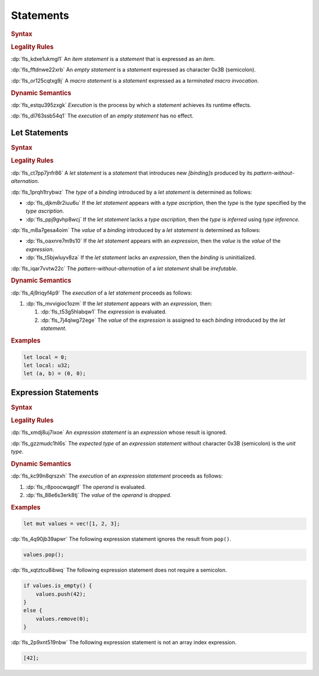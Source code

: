 .. SPDX-License-Identifier: MIT OR Apache-2.0
   SPDX-FileCopyrightText: Critical Section GmbH

.. default-domain:: spec

Statements
==========

.. rubric:: Syntax

.. syntax::

   Statement ::=
       ExpressionStatement
     | Item
     | LetStatement
     | TerminatedMacroInvocation
     | $$;$$

.. rubric:: Legality Rules

:dp:`fls_kdxe1ukmgl1`
An :t:`item statement` is a :t:`statement` that is expressed as an :t:`item`.

:dp:`fls_fftdnwe22xrb`
An :t:`empty statement` is a :t:`statement` expressed as character 0x3B
(semicolon).

:dp:`fls_or125cqtxg9j`
A :t:`macro statement` is a :t:`statement` expressed as a :t:`terminated macro
invocation`.

.. rubric:: Dynamic Semantics

:dp:`fls_estqu395zxgk`
:t:`Execution` is the process by which a :t:`statement` achieves its runtime
effects.

:dp:`fls_dl763ssb54q1`
The :t:`execution` of an :t:`empty statement` has no effect.

Let Statements
--------------

.. rubric:: Syntax

.. syntax::

   LetStatement ::=
       OuterAttributeOrDoc* $$let$$ PatternWithoutAlternation TypeAscription? ($$=$$ Expression)? $$;$$

.. rubric:: Legality Rules

:dp:`fls_ct7pp7jnfr86`
A :t:`let statement` is a :t:`statement` that introduces new :t:`[binding]s`
produced by its :t:`pattern-without-alternation`.

:dp:`fls_1prqh1trybwz`
The :t:`type` of a :t:`binding` introduced by a :t:`let statement` is determined
as follows:

* :dp:`fls_djkm8r2iuu6u`
  If the :t:`let statement` appears with a :t:`type ascription`, then the
  :t:`type` is the :t:`type` specified by the :t:`type ascription`.

* :dp:`fls_ppj9gvhp8wcj`
  If the :t:`let statement` lacks a :t:`type ascription`, then the :t:`type` is
  :t:`inferred` using :t:`type inference`.

:dp:`fls_m8a7gesa4oim`
The :t:`value` of a :t:`binding` introduced by a :t:`let statement` is
determined as follows:

* :dp:`fls_oaxnre7m9s10`
  If the :t:`let statement` appears with an :t:`expression`, then the :t:`value`
  is the :t:`value` of the :t:`expression`.

* :dp:`fls_t5bjwluyv8za`
  If the :t:`let statement` lacks an :t:`expression`, then the :t:`binding`
  is uninitialized.

:dp:`fls_iqar7vvtw22c`
The :t:`pattern-without-alternation` of a :t:`let statement` shall be
:t:`irrefutable`.

.. rubric:: Dynamic Semantics

:dp:`fls_4j9riqyf4p9`
The :t:`execution` of a :t:`let statement` proceeds as follows:

#. :dp:`fls_mvvigioc1ozm`
   If the :t:`let statement` appears with an :t:`expression`, then:

   #. :dp:`fls_t53g5hlabqw1`
      The :t:`expression` is evaluated.

   #. :dp:`fls_7j4qlwg72ege`
      The :t:`value` of the :t:`expression` is assigned to each :t:`binding`
      introduced by the :t:`let statement`.

.. rubric:: Examples

.. code-block:: text

   let local = 0;
   let local: u32;
   let (a, b) = (0, 0);

Expression Statements
---------------------

.. rubric:: Syntax

.. syntax::

   ExpressionStatement ::=
       ExpressionWithBlock $$;$$?
     | ExpressionWithoutBlock $$;$$

.. rubric:: Legality Rules

:dp:`fls_xmdj8uj7ixoe`
An :t:`expression statement` is an :t:`expression` whose result is ignored.

:dp:`fls_gzzmudc1hl6s`
The :t:`expected type` of an :t:`expression statement` without character 0x3B
(semicolon) is the :t:`unit type`.

.. rubric:: Dynamic Semantics

:dp:`fls_kc99n8qrszxh`
The :t:`execution` of an :t:`expression statement` proceeds as follows:

#. :dp:`fls_r8poocwqaglf`
   The :t:`operand` is evaluated.

#. :dp:`fls_88e6s3erk8tj`
   The :t:`value` of the :t:`operand` is :t:`dropped`.

.. rubric:: Examples

.. code-block:: text

   let mut values = vec![1, 2, 3];

:dp:`fls_4q90jb39apwr`
The following expression statement ignores the result from ``pop()``.

.. code-block:: text

   values.pop();

:dp:`fls_xqtztcu8ibwq`
The following expression statement does not require a semicolon.

.. code-block:: text

   if values.is_empty() {
       values.push(42);
   }
   else {
       values.remove(0);
   }

:dp:`fls_2p9xnt519nbw`
The following expression statement is not an array index expression.

.. code-block:: text

   [42];

